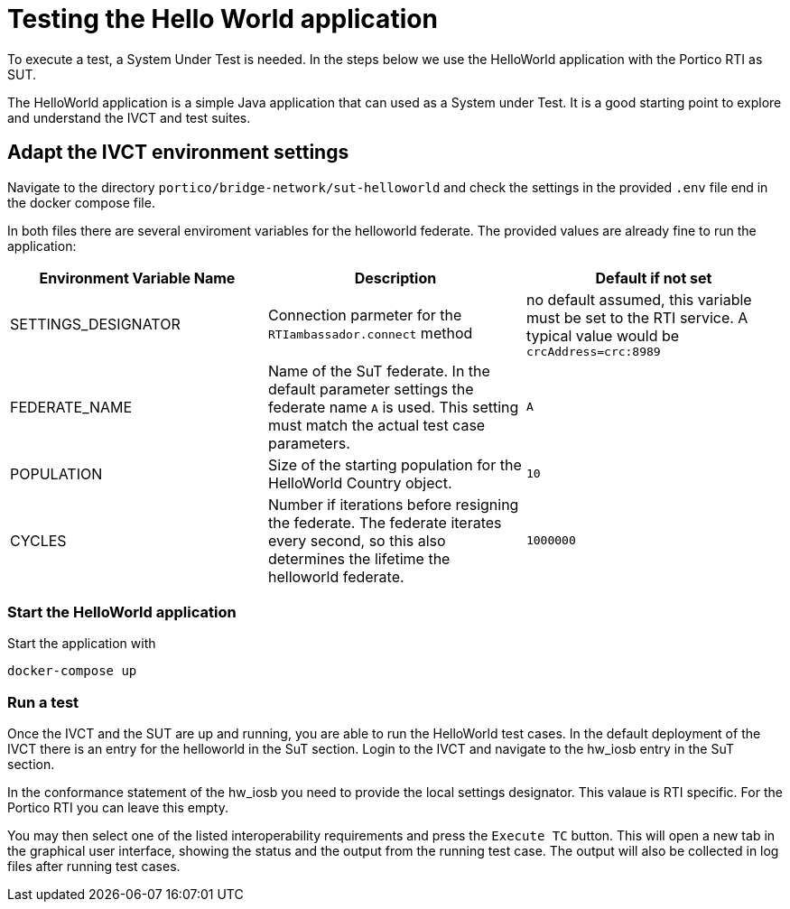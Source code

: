 = Testing the Hello World application

To execute a test, a System Under Test is needed. In the steps below we use the HelloWorld application with the Portico RTI as 
SUT.

The HelloWorld application is a simple Java application that can used as a System under Test. It is a good starting point to explore and understand the IVCT and test suites.

== Adapt the IVCT environment settings

Navigate to the directory `portico/bridge-network/sut-helloworld` and check the settings in the provided `.env` file end in the docker compose file.

In both files there are several enviroment variables for the helloworld federate. The provided values are already fine to run the application:

|===
| Environment Variable Name  | Description | Default if not set

| SETTINGS_DESIGNATOR        | Connection parmeter for the `RTIambassador.connect` method   |no default assumed, this variable must be set to the RTI service. A typical value would be `crcAddress=crc:8989`
| FEDERATE_NAME              | Name of the SuT federate. In the default parameter settings the federate name `A` is used. This setting must match the actual test case parameters.  | `A`
| POPULATION                 | Size of the starting population for the HelloWorld Country object.   | `10`
| CYCLES                     | Number if iterations before resigning the federate. The federate iterates every second, so this also determines the lifetime the helloworld federate.    | `1000000`
|===

=== Start the HelloWorld application

Start the application with

 docker-compose up

=== Run a test

Once the IVCT and the SUT are up and running, you are able to run the HelloWorld test cases. In the default deployment of the IVCT there is an entry for the helloworld in the SuT section. Login to the IVCT and navigate to the hw_iosb entry in the SuT section.

In the conformance statement of the hw_iosb you need to provide the local settings designator. This valaue is RTI specific. For the Portico RTI you can leave this empty.

You may then select one of the listed interoperability requirements and press the `Execute TC` button. This will open a new tab in the graphical user interface, showing the status and the output from the running test case. The output will also be collected in log files after running test cases.
